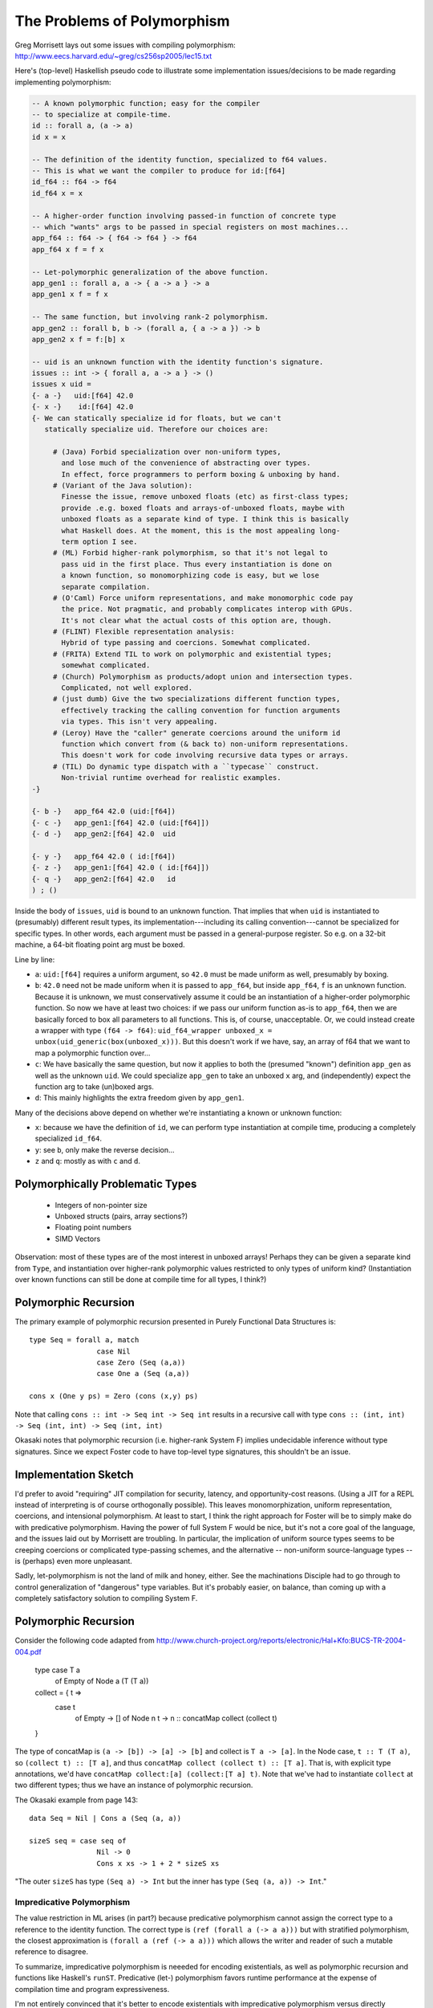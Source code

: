 The Problems of Polymorphism
============================

Greg Morrisett lays out some issues with compiling polymorphism:
http://www.eecs.harvard.edu/~greg/cs256sp2005/lec15.txt

Here's (top-level) Haskellish pseudo code to illustrate some implementation
issues/decisions to be made regarding implementing polymorphism:

.. code-block :: haskell

    -- A known polymorphic function; easy for the compiler
    -- to specialize at compile-time.
    id :: forall a, (a -> a)
    id x = x

    -- The definition of the identity function, specialized to f64 values.
    -- This is what we want the compiler to produce for id:[f64]
    id_f64 :: f64 -> f64
    id_f64 x = x

    -- A higher-order function involving passed-in function of concrete type
    -- which "wants" args to be passed in special registers on most machines...
    app_f64 :: f64 -> { f64 -> f64 } -> f64
    app_f64 x f = f x

    -- Let-polymorphic generalization of the above function.
    app_gen1 :: forall a, a -> { a -> a } -> a
    app_gen1 x f = f x

    -- The same function, but involving rank-2 polymorphism.
    app_gen2 :: forall b, b -> (forall a, { a -> a }) -> b
    app_gen2 x f = f:[b] x

    -- uid is an unknown function with the identity function's signature.
    issues :: int -> { forall a, a -> a } -> ()
    issues x uid =
    {- a -}   uid:[f64] 42.0
    {- x -}    id:[f64] 42.0
    {- We can statically specialize id for floats, but we can't
       statically specialize uid. Therefore our choices are:

         # (Java) Forbid specialization over non-uniform types,
           and lose much of the convenience of abstracting over types.
           In effect, force programmers to perform boxing & unboxing by hand.
         # (Variant of the Java solution):
           Finesse the issue, remove unboxed floats (etc) as first-class types;
           provide .e.g. boxed floats and arrays-of-unboxed floats, maybe with
           unboxed floats as a separate kind of type. I think this is basically
           what Haskell does. At the moment, this is the most appealing long-
           term option I see.
         # (ML) Forbid higher-rank polymorphism, so that it's not legal to
           pass uid in the first place. Thus every instantiation is done on
           a known function, so monomorphizing code is easy, but we lose
           separate compilation.
         # (O'Caml) Force uniform representations, and make monomorphic code pay
           the price. Not pragmatic, and probably complicates interop with GPUs.
           It's not clear what the actual costs of this option are, though.
         # (FLINT) Flexible representation analysis:
           Hybrid of type passing and coercions. Somewhat complicated.
         # (FRITA) Extend TIL to work on polymorphic and existential types;
           somewhat complicated.
         # (Church) Polymorphism as products/adopt union and intersection types.
           Complicated, not well explored.
         # (just dumb) Give the two specializations different function types,
           effectively tracking the calling convention for function arguments
           via types. This isn't very appealing.
         # (Leroy) Have the "caller" generate coercions around the uniform id
           function which convert from (& back to) non-uniform representations.
           This doesn't work for code involving recursive data types or arrays.
         # (TIL) Do dynamic type dispatch with a ``typecase`` construct.
           Non-trivial runtime overhead for realistic examples.
    -}

    {- b -}   app_f64 42.0 (uid:[f64])
    {- c -}   app_gen1:[f64] 42.0 (uid:[f64]])
    {- d -}   app_gen2:[f64] 42.0  uid

    {- y -}   app_f64 42.0 ( id:[f64])
    {- z -}   app_gen1:[f64] 42.0 ( id:[f64]])
    {- q -}   app_gen2:[f64] 42.0   id
    ) ; ()

Inside the body of ``issues``, ``uid`` is bound to an unknown function.
That implies that when ``uid`` is instantiated to (presumably) different
result types, its implementation---including its calling convention---cannot
be specialized for specific types.
In other words, each argument must be passed in a general-purpose register.
So e.g. on a 32-bit machine, a 64-bit floating point arg must be boxed.

Line by line:

* ``a``: ``uid:[f64]`` requires a uniform argument, so ``42.0`` must be made
  uniform as well, presumably by boxing.
* ``b``: ``42.0`` need not be made uniform when it is passed to ``app_f64``,
  but inside ``app_f64``, ``f`` is an unknown function. Because it is unknown,
  we must conservatively assume it could be an instantiation of a higher-order
  polymorphic function. So now we have at least
  two choices: if we pass our uniform function as-is to ``app_f64``, then we
  are basically forced to box all parameters to all functions. This is, of
  course, unacceptable.
  Or, we could instead create a wrapper with type ``(f64 -> f64)``:
  ``uid_f64_wrapper unboxed_x = unbox(uid_generic(box(unboxed_x)))``.
  But this doesn't work if we have, say, an array of f64 that we want to
  map a polymorphic function over...
* ``c``: We have basically the same question, but now it applies to both
  the (presumed "known") definition ``app_gen`` as well as the unknown ``uid``.
  We could specialize ``app_gen`` to take an unboxed ``x`` arg, and
  (independently) expect the function arg to take (un)boxed args.
* ``d``: This mainly highlights the extra freedom given by ``app_gen1``.

Many of the decisions above depend on whether we're instantiating a known or
unknown function:

* ``x``: because we have the definition of ``id``, we can perform type
  instantiation at compile time, producing a completely specialized ``id_f64``.
* ``y``: see ``b``, only make the reverse decision...
* ``z`` and ``q``: mostly as with ``c`` and ``d``.

Polymorphically Problematic Types
+++++++++++++++++++++++++++++++++

 * Integers of non-pointer size
 * Unboxed structs (pairs, array sections?)
 * Floating point numbers
 * SIMD Vectors

Observation: most of these types are of the most interest in unboxed arrays!
Perhaps they can be given a separate kind from ``Type``, and instantiation over
higher-rank polymorphic values restricted to only types of uniform kind?
(Instantiation over known functions can still be done at compile time
for all types, I think?)

Polymorphic Recursion
+++++++++++++++++++++

The primary example of polymorphic recursion presented in
Purely Functional Data Structures is::

  type Seq = forall a, match
                  case Nil
                  case Zero (Seq (a,a))
                  case One a (Seq (a,a))

  cons x (One y ps) = Zero (cons (x,y) ps)

Note that calling
``cons :: int -> Seq int -> Seq int`` results in a recursive call with type
``cons :: (int, int) -> Seq (int, int) -> Seq (int, int)``

Okasaki notes that polymorphic recursion (i.e. higher-rank System F)
implies undecidable inference without type signatures. Since we expect
Foster code to have top-level type signatures, this shouldn't be an issue.

Implementation Sketch
+++++++++++++++++++++

I'd prefer to avoid "requiring" JIT compilation for security,
latency, and opportunity-cost reasons. (Using a JIT for a REPL instead of
interpreting is of course orthogonally possible).
This leaves monomorphization, uniform representation, coercions,
and intensional polymorphism. At least to start, I think the right
approach for Foster will be to simply make do with predicative polymorphism.
Having the power of full System F would be nice, but it's not a core goal
of the language, and the issues laid out by Morrisett are troubling.
In particular, the implication of uniform source types seems to be creeping
coercions or complicated type-passing schemes, and the alternative --
non-uniform source-language types -- is (perhaps) even more unpleasant.

Sadly, let-polymorphism is not the land of milk and honey, either.
See the machinations Disciple had to go through to control generalization
of "dangerous" type variables. But it's probably easier, on balance, than
coming up with a completely satisfactory solution to compiling System F.



Polymorphic Recursion
+++++++++++++++++++++

Consider the following code adapted from
http://www.church-project.org/reports/electronic/Hal+Kfo:BUCS-TR-2004-004.pdf

    type case T a
           of Empty
           of Node a (T (T a))

    collect = { t =>
      case t
        of Empty    -> []
        of Node n t -> n :: concatMap collect (collect t)
    }

The type of concatMap is ``(a -> [b]) -> [a] -> [b]`` and collect is
``T a -> [a]``.
In the Node case, ``t :: T (T a)``, so ``(collect t) :: [T a]``,
and thus ``concatMap collect (collect t) :: [T a]``. That is, with explicit
type annotations, we'd have ``concatMap collect:[a] (collect:[T a] t)``.
Note that we've had to instantiate ``collect`` at two different types;
thus we have an instance of polymorphic recursion.


The Okasaki example from page 143::

        data Seq = Nil | Cons a (Seq (a, a))

        sizeS seq = case seq of
                        Nil -> 0
                        Cons x xs -> 1 + 2 * sizeS xs

"The outer ``sizeS`` has type ``(Seq a) -> Int`` but the inner has type
``(Seq (a, a)) -> Int``."


Impredicative Polymorphism
--------------------------

The value restriction in ML arises (in part?) because predicative polymorphism
cannot assign the correct type to a reference to the identity function.
The correct type is ``(ref (forall a (-> a a)))`` but with stratified
polymorphism, the closest approximation is ``(forall a (ref (-> a a)))``
which allows the writer and reader of such a mutable reference to disagree.

To summarize, impredicative polymorphism is neeeded for encoding existentials,
as well as polymorphic recursion and functions like Haskell's ``runST``.
Predicative (let-) polymorphism favors runtime performance at the expense
of compilation time and program expressiveness.

I'm not entirely convinced that it's better to encode existentials with
impredicative polymorphism versus directly including strong sums in the
language. But I think the other arguments are sufficient to make full System F
strongly worth considering.

Our Solution
++++++++++++

Our proposed solution is a systems-oriented variant of what Haskell does.
We use a system of kinds to distinguish types---and, crucially, type
variables---which are represented uniformly from those which are not.
The key is that type variables quantified by forall types have associated
kinds.  We use this information in two ways:

  #. We do not permit functions with unboxed polymorphic arguments
     to be passed in a higher-order way; higher kinds are restricted
     to abstraction over boxed types.
  #. We do not permit instantiating a boxed type variable with an
     unboxed type.

As a result, the type system enables use of uniform representations
where needed, and unboxed representations where possible.

It's worth noting that the example of ``map id list-of-unboxed-floats``
is forbidden by the type system, whereas with a Leroy-style coercion
system, the compiler would be forced to traverse the list at runtime
to be able to pass a list of boxed floats to ``map`` for ``id`` to use.
Making this cost explicit is why I call this this scheme systems-oriented.

Haskell has unboxed kinds (or rather GHC does via a nonstandard flag),
but partly because they leave instantiation and generalization implicit,
ML-style, they leave kinds more implicit and second-class than we do.
One tactic I think they got right, compared to Java, is to make the "default"
base types like ``Char`` and ``Float`` boxed rather than unboxed.
This meshes well with making integers arbitrary-precision by default,
with fixnums as unboxed types.

Links
+++++

  * Compiling with Polymorphic and Polyvariant Flow Types
     <http://www.church-project.org/reports/electronic/Tur+Dim+Mul+Wel:CPPFT-1997.pdf>
  * Programming Examples Needing Polymorphic Recursion
    <http://www.church-project.org/reports/electronic/Hal+Kfo:BUCS-TR-2004-004.pdf>
  * Polymorphism by Polyinstantiation
     <http://www.bitc-lang.org/docs/bitc/polyinst.html>
    (and associated bibliography)
  * JGM's lecture notes on polymorphism
     <http://www.eecs.harvard.edu/~greg/cs256sp2005/lec15.txt>
  * Working around limitations of whole-program monomorphism
     <http://lambda-the-ultimate.org/node/4091>
  * Code expansion due to monomorphization in MLton?
     <http://mlton.org/pipermail/mlton/2001-January/018367.html>
  * PRACTICAL TYPE INFERENCE FOR FIRST-CLASS POLYMORPHISM
    <http://research.microsoft.com/en-us/people/dimitris/dimitriv-dissertation-post.pdf>
  * "The effectiveness of type-based unboxing"
  * "A calculus for boxing analysis"

